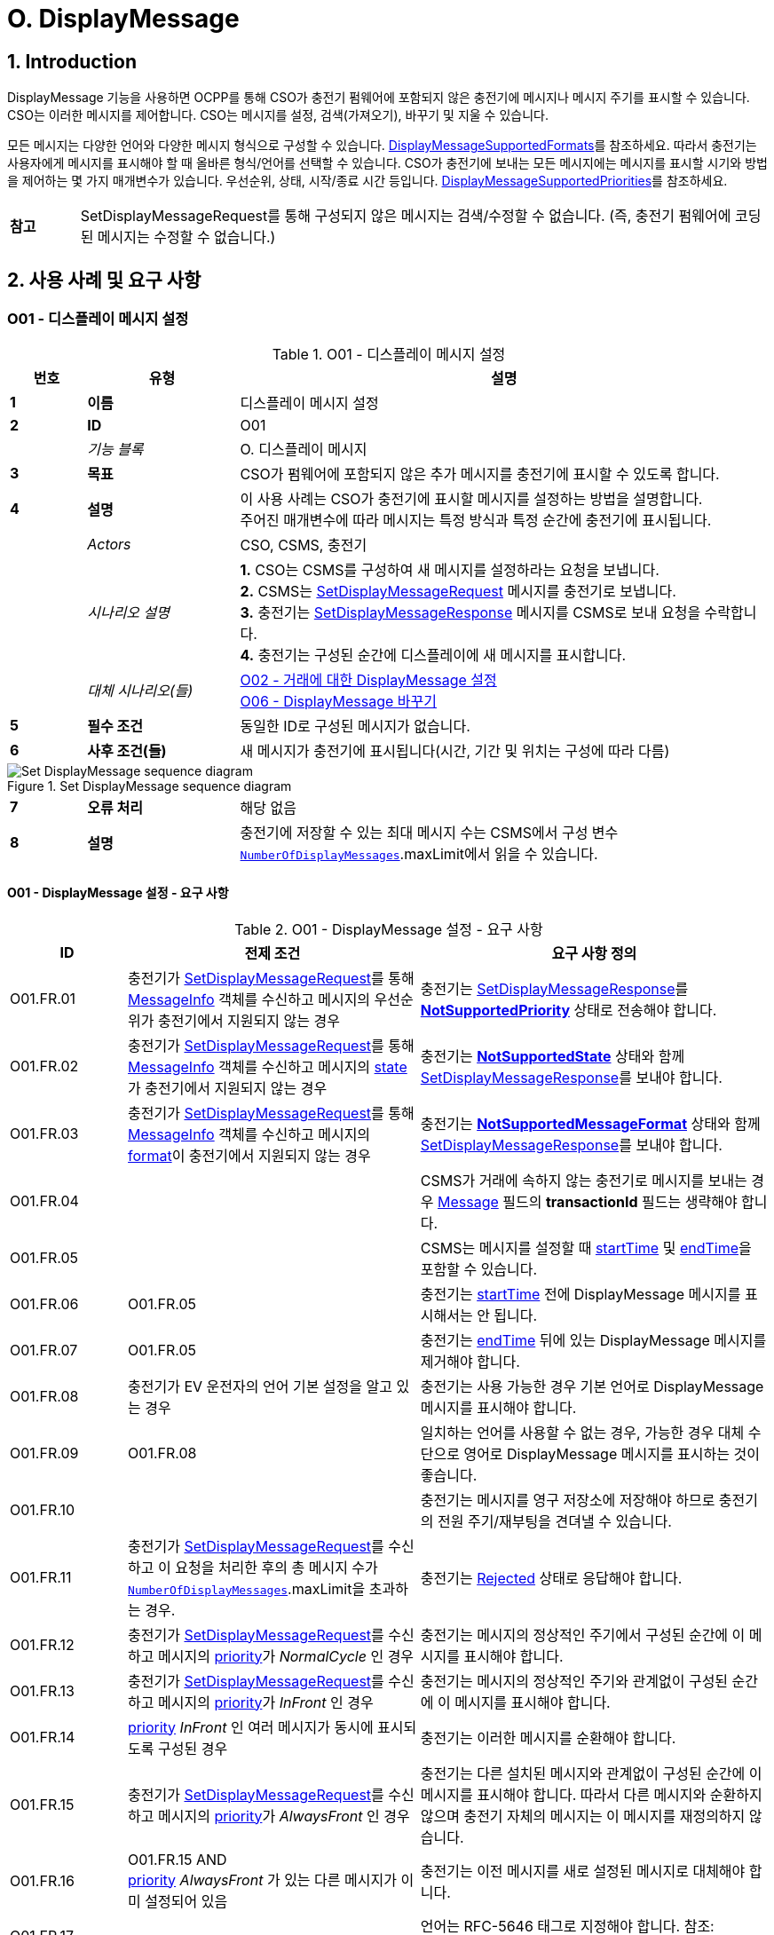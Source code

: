 = O. DisplayMessage
:!chapter-number:

:sectnums:
== Introduction

DisplayMessage 기능을 사용하면 OCPP를 통해 CSO가 충전기 펌웨어에 포함되지 않은 충전기에 메시지나 메시지 주기를 표시할 수 있습니다. CSO는 이러한 메시지를 제어합니다. CSO는 메시지를 설정, 검색(가져오기), 바꾸기 및 지울 수 있습니다.

모든 메시지는 다양한 언어와 다양한 메시지 형식으로 구성할 수 있습니다. <<display_message_supported_formats,DisplayMessageSupportedFormats>>를 참조하세요. 따라서 충전기는 사용자에게 메시지를 표시해야 할 때 올바른 형식/언어를 선택할 수 있습니다. CSO가 충전기에 보내는 모든 메시지에는 메시지를 표시할 시기와 방법을 제어하는 ​​몇 가지 매개변수가 있습니다. 우선순위, 상태, 시작/종료 시간 등입니다. <<display_message_supported_priorities,DisplayMessageSupportedPriorities>>를 참조하세요.

[cols="^.^1s,10",%autowidth.stretch]
|===
|참고 |SetDisplayMessageRequest를 통해 구성되지 않은 메시지는 검색/수정할 수 없습니다. (즉, 충전기 펌웨어에 코딩된 메시지는 수정할 수 없습니다.)
|===

<<<

== 사용 사례 및 요구 사항

:sectnums!:
[[o01_set_display_message]]
=== O01 - 디스플레이 메시지 설정

.O01 - 디스플레이 메시지 설정
[cols="^.^1s,<.^2s,<.^7",%autowidth.stretch,options="header",frame=all,grid=all]
|===
|번호 |유형 |설명

|1 |이름 |디스플레이 메시지 설정
|2 |ID |O01
|{nbsp} d|_기능 블록_ |O. 디스플레이 메시지
|3 |목표 |CSO가 펌웨어에 포함되지 않은 추가 메시지를 충전기에 표시할 수 있도록 합니다.
|4 |설명 |이 사용 사례는 CSO가 충전기에 표시할 메시지를 설정하는 방법을 설명합니다. +
주어진 매개변수에 따라 메시지는 특정 방식과 특정 순간에 충전기에 표시됩니다.
|{nbsp} d|_Actors_ |CSO, CSMS, 충전기
|{nbsp} d|_시나리오 설명_
  |**1.** CSO는 CSMS를 구성하여 새 메시지를 설정하라는 요청을 보냅니다. +
  **2.** CSMS는 <<set_display_message_request,SetDisplayMessageRequest>> 메시지를 충전기로 보냅니다. +
  **3.** 충전기는 <<set_display_message_response,SetDisplayMessageResponse>> 메시지를 CSMS로 보내 요청을 수락합니다. +
  **4.** 충전기는 구성된 순간에 디스플레이에 새 메시지를 표시합니다.
|{nbsp} d|_대체 시나리오(들)_
  |<<o02_set_display_message_for_transaction,O02 - 거래에 대한 DisplayMessage 설정>> +
  <<o06_replace_display_message,O06 - DisplayMessage 바꾸기>>
|5 |필수 조건 |동일한 ID로 구성된 메시지가 없습니다.
|6 |사후 조건(들) ​​|새 메시지가 충전기에 표시됩니다(시간, 기간 및 위치는 구성에 따라 다름)
|===

.Set DisplayMessage sequence diagram
image::part2/images/figure_141.svg[Set DisplayMessage sequence diagram]

[cols="^.^1s,<.^2s,<.^7",%autowidth.stretch,frame=all,grid=all]
|===
|7 |오류 처리 |해당 없음
|8 |설명 |충전기에 저장할 수 있는 최대 메시지 수는 CSMS에서 구성 변수 <<number_of_display_messages,`NumberOfDisplayMessages`>>.maxLimit에서 읽을 수 있습니다.
|===

==== O01 - DisplayMessage 설정 - 요구 사항

.O01 - DisplayMessage 설정 - 요구 사항
[cols="^.^2,<.^5,<.^6",%autowidth.stretch,options="header",frame=all,grid=all]
|===
|ID |전제 조건 |요구 사항 정의

|O01.FR.01 |충전기가 <<set_display_message_request,SetDisplayMessageRequest>>를 통해 <<message_info_type,MessageInfo>> 객체를 수신하고 메시지의 우선순위가 충전기에서 지원되지 않는 경우
  |충전기는 <<set_display_message_response,SetDisplayMessageResponse>>를 <<display_message_status_enum_type,**NotSupportedPriority**>> 상태로 전송해야 합니다.
|O01.FR.02 |충전기가 <<set_display_message_request,SetDisplayMessageRequest>>를 통해 <<message_info_type,MessageInfo>> 객체를 수신하고 메시지의 <<message_state_enum_type,state>>가 충전기에서 지원되지 않는 경우
  |충전기는 <<display_message_status_enum_type,**NotSupportedState**>> 상태와 함께 <<set_display_message_response,SetDisplayMessageResponse>>를 보내야 합니다.
|O01.FR.03 |충전기가 <<set_display_message_request,SetDisplayMessageRequest>>를 통해 <<message_info_type,MessageInfo>> 객체를 수신하고 메시지의 <<message_format_enum_type,format>>이 충전기에서 지원되지 않는 경우
  |충전기는 <<display_message_status_enum_type,**NotSupportedMessageFormat**>> 상태와 함께 <<set_display_message_response,SetDisplayMessageResponse>>를 보내야 합니다.
|O01.FR.04 |{nbsp}
  |CSMS가 거래에 속하지 않는 충전기로 메시지를 보내는 경우 <<message_info_type,Message>> 필드의 *transactionId* 필드는 생략해야 합니다.
|O01.FR.05 |{nbsp}
  |CSMS는 메시지를 설정할 때 <<message_info_type,startTime>> 및 <<message_info_type,endTime>>을 포함할 수 있습니다.
|O01.FR.06 |O01.FR.05
  |충전기는 <<message_info_type,startTime>> 전에 DisplayMessage 메시지를 표시해서는 안 됩니다.
|O01.FR.07 |O01.FR.05
  |충전기는 <<message_info_type,endTime>> 뒤에 있는 DisplayMessage 메시지를 제거해야 합니다.
|O01.FR.08 |충전기가 EV 운전자의 언어 기본 설정을 알고 있는 경우
  |충전기는 사용 가능한 경우 기본 언어로 DisplayMessage 메시지를 표시해야 합니다.
|O01.FR.09 |O01.FR.08
  |일치하는 언어를 사용할 수 없는 경우, 가능한 경우 대체 수단으로 영어로 DisplayMessage 메시지를 표시하는 것이 좋습니다.
|O01.FR.10 |{nbsp}
  |충전기는 메시지를 영구 저장소에 저장해야 하므로 충전기의 전원 주기/재부팅을 견뎌낼 수 있습니다.
|O01.FR.11 |충전기가 <<set_display_message_request,SetDisplayMessageRequest>>를 수신하고 이 요청을 처리한 후의 총 메시지 수가 <<number_of_display_messages,`NumberOfDisplayMessages`>>.maxLimit을 초과하는 경우.
  |충전기는 <<display_message_status_enum_type,Rejected>> 상태로 응답해야 합니다.
|O01.FR.12 |충전기가 <<set_display_message_request,SetDisplayMessageRequest>>를 수신하고 메시지의 <<message_priority_enum_type,priority>>가 _NormalCycle_ 인 경우
  |충전기는 메시지의 정상적인 주기에서 구성된 순간에 이 메시지를 표시해야 합니다.
|O01.FR.13 |충전기가 <<set_display_message_request,SetDisplayMessageRequest>>를 수신하고 메시지의 <<message_priority_enum_type,priority>>가 _InFront_ 인 경우
  |충전기는 메시지의 정상적인 주기와 관계없이 구성된 순간에 이 메시지를 표시해야 합니다.
|O01.FR.14 |<<message_priority_enum_type,priority>> _InFront_ 인 여러 메시지가 동시에 표시되도록 구성된 경우
  |충전기는 이러한 메시지를 순환해야 합니다.
|O01.FR.15 |충전기가 <<set_display_message_request,SetDisplayMessageRequest>>를 수신하고 메시지의 <<message_priority_enum_type,priority>>가 _AlwaysFront_ 인 경우
  |충전기는 다른 설치된 메시지와 관계없이 구성된 순간에 이 메시지를 표시해야 합니다. 따라서 다른 메시지와 순환하지 않으며 충전기 자체의 메시지는 이 메시지를 재정의하지 않습니다.
|O01.FR.16 |O01.FR.15 AND +
<<message_priority_enum_type,priority>> _AlwaysFront_ 가 있는 다른 메시지가 이미 설정되어 있음
  |충전기는 이전 메시지를 새로 설정된 메시지로 대체해야 합니다.
|O01.FR.17 |{nbsp} |언어는 RFC-5646 태그로 지정해야 합니다. 참조: <<rfc5646,[RFC5646]>>, 예: 미국 영어는 "en-US"입니다.
|===

<<<

[[o02_set_display_message_for_transaction]]
=== O02 - Set DisplayMessage for Transaction

.O02 - Set DisplayMessage for Transaction
[cols="^.^1s,<.^2s,<.^7",%autowidth.stretch,options="header",frame=all,grid=all]
|===
|번호 |유형 |설명

|1 |이름 |거래에 대한 DisplayMessage 설정
|2 |ID |O02
|{nbsp} d|_기능 블록_ |O. DisplayMessage
|{nbsp} d|_부모 사용 사례_ |<<o01_set_display_message,O01 - Set DisplayMessage>>
|3 |목표 |CSO가 펌웨어에 내장되지 않은 충전기에서 진행 중인 거래 중에 메시지를 표시할 수 있도록 합니다.
|4 |설명 |이 사용 사례는 CSO가 특정 거래에 대해 충전기에 표시할 메시지를 설정하는 방법을 설명합니다. 제공된 매개변수에 따라 메시지는 충전기에 특정 방식으로 표시됩니다.
|{nbsp} d|_행위자_ |CSO, CSMS, 충전기
|{nbsp} d|_시나리오 설명_
  |**1.** CSO는 CSMS를 구성하여 주어진 거래 중에 새 메시지를 표시하라는 요청을 보냅니다. +
  **2.** CSMS는 <<set_display_message_request,SetDisplayMessageRequest>> 메시지를 충전기로 전송합니다. +
  **3.** 충전기는 <<set_display_message_response,SetDisplayMessageResponse>> 메시지를 CSMS로 전송하여 요청을 수락합니다. +
  **4.** 충전기는 거래가 진행되는 동안 디스플레이에 새 메시지를 표시합니다.
|{nbsp} d|_대체 시나리오_
|<<o01_set_display_message,O01 - 디스플레이 메시지 설정>>
<<o06_replace_display_message,O06 - 디스플레이 메시지 바꾸기>>
|5 |필수 조건 |동일한 ID로 구성된 메시지가 없습니다.
|6 |사후 조건 |거래가 진행되는 동안 충전기에 새 메시지가 표시됩니다(시간, 기간 및 위치는 구성에 따라 다름)
|===

.거래 순서도에 대한 DisplayMessage 설정
image::part2/images/figure_142.svg[거래 순서도에 대한 DisplayMessage 설정]

[cols="^.^1s,<.^2s,<.^7",%autowidth.stretch,frame=all,grid=all]
|===
|7 |오류 처리 |해당 없음
|8 |설명 |충전기에 저장할 수 있는 최대 메시지 수는 CSMS에서 구성 변수 <<number_of_display_messages,`NumberOfDisplayMessages`>>.maxLimit에서 읽을 수 있습니다.
|===

==== O02 - Set DisplayMessage for Transaction - Requirements

.O02 - Set DisplayMessage for Transaction - Requirements
[cols="^.^2,<.^5,<.^6",%autowidth.stretch,options="header",frame=all,grid=all]
|===
|ID |전제 조건 |요구 사항 정의

|O02.FR.01 |충전기가 <<set_display_message_request,SetDisplayMessageRequest>>를 통해 <<message_info_type,Message>> 객체를 수신하고 충전기에서 메시지의 *transactionId*를 알 수 없는 경우
  |충전기는 <<display_message_status_enum_type,**UnknownTransaction**>> 상태와 함께 <<set_display_message_response,SetDisplayMessageResponse>>를 보내야 합니다.
|O02.FR.02 |지정된 *transactionId*가 있는 거래가 종료되는 경우
  |충전기는 메시지 목록에서 메시지를 제거해야 합니다.
|O02.FR.03 |충전기가 <<set_display_message_request,SetDisplayMessageRequest>>를 통해 <<message_info_type,MessageInfo>> 객체를 수신하고 메시지의 <<message_priority_enum_type,priority>>가 충전기에서 지원되지 않는 경우
  |충전기는 <<display_message_status_enum_type,**NotSupportedPriority**>> 상태와 함께 <<set_display_message_response,SetDisplayMessageResponse>>를 보내야 합니다.
|O02.FR.04 |충전기가 <<set_display_message_request,SetDisplayMessageRequest>>를 통해 <<message_info_type,MessageInfo>> 객체를 수신하고 메시지의 <<message_state_enum_type,state>>가 충전기에서 지원되지 않는 경우
  |충전기는 <<display_message_status_enum_type,**NotSupportedState**>> 상태와 함께 <<set_display_message_response,SetDisplayMessageResponse>>를 보내야 합니다.
|O02.FR.05 |충전기가 <<set_display_message_request,SetDisplayMessageRequest>>를 통해 <<message_info_type,MessageInfo>> 객체를 수신하고 메시지의 <<message_format_enum_type,format>>이 충전기에서 지원되지 않는 경우
  |충전기는 <<display_message_status_enum_type,**NotSupportedMessageFormat**>> 상태와 함께 <<set_display_message_response,SetDisplayMessageResponse>>를 보내야 합니다.
|O02.FR.06 |{nbsp}
  |충전기는 <<message_info_type,startTime>> 전에 DisplayMessage 메시지를 표시해서는 안 됩니다.
|O02.FR.07 |{nbsp} |충전기는 <<message_info_type,endTime>> 후에 DisplayMessage 메시지를 제거해야 합니다.
|O02.FR.08 |충전기가 EV 운전자의 언어 기본 설정을 알고 있는 경우
  |충전기는 가능한 경우 기본 언어로 DisplayMessage 메시지를 표시해야 합니다.
|O02.FR.09 |O02.FR.08
  |일치하는 언어를 사용할 수 없는 경우, 가능한 경우 대체 수단으로 영어로 DisplayMessage 메시지를 표시하는 것이 좋습니다.
|O02.FR.10 |{nbsp}
  |충전기는 메시지를 영구 저장소에 저장하여 충전기의 전원 주기/재부팅을 견뎌내야 합니다.
|O02.FR.11 |충전기가 <<set_display_message_request,SetDisplayMessageRequest>>를 수신하고 이 요청을 처리한 후의 총 메시지 수가 <<number_of_display_messages,`NumberOfDisplayMessages`>>.maxLimit을 초과하는 경우
  |충전기는 <<display_message_status_enum_type,Rejected>> 상태로 응답해야 합니다.
|O02.FR.12 |{nbsp}
  |언어는 RFC-5646 태그로 지정해야 합니다. 참조: <<rfc5646,[RFC5646]>>, 예: 미국 영어는 "en-US"입니다.
|O02.FR.14 |충전기가 <<set_display_message_request,SetDisplayMessageRequest>>를 수신하고 메시지의 <<message_priority_enum_type,priority>>가 _NormalCycle_ 인 경우
  |충전기는 이 메시지를 정상적인 메시지 주기로 표시해야 합니다.
|O02.FR.15 |충전기가 <<set_display_message_request,SetDisplayMessageRequest>>를 수신하고 메시지의 <<message_priority_enum_type,priority>>가 _InFront_ 인 경우
  |충전기는 메시지의 정상적인 주기와 관계없이 구성된 순간에 이 메시지를 표시해야 합니다.
|O02.FR.16 |<<message_priority_enum_type,priority>>가 _InFront_ 인 여러 메시지가 동시에 표시되도록 구성된 경우
  |충전기는 이러한 메시지를 순환해야 합니다.
|O02.FR.17 |충전기가 <<set_display_message_request,SetDisplayMessageRequest>>를 수신하고 메시지의 <<message_priority_enum_type,priority>>가 _AlwaysFront_ 인 경우
  |충전기는 다른 설치된 메시지와 관계없이 구성된 순간에 이 메시지를 표시해야 합니다. 따라서 다른 메시지와 함께 순환되지 않으며 충전기 자체의 메시지는 이 메시지를 재정의하지 않습니다.
|O02.FR.18 |O02.FR.17 AND +
<<message_priority_enum_type,priority>> _AlwaysFront_ 가 있는 다른 메시지가 이미 설정되어 있습니다.
  |충전기는 이전 메시지를 새로 설정된 메시지로 대체해야 합니다.
|===

=== O03 - Get All DisplayMessages

.O03 - Get All DisplayMessage IDs
[cols="^.^1s,<.^2s,<.^7",%autowidth.stretch,options="header",frame=all,grid=all]
|===
|번호 |유형 |설명

|1 |이름 |모든 DisplayMessage 가져오기
|2 |ID |O03
|{nbsp} d|_기능 블록_ |O. DisplayMessage
|3 |목표 |CSO가 충전기에 현재 구성된 모든 메시지를 검색할 수 있도록 합니다.
|4 |설명 |이 사용 사례는 CSO가 충전기에서 OCPP를 통해 구성된 모든 설치된 DisplayMessage를 요청하는 방법을 설명합니다. +
충전기는 메시지가 오래되었거나 거래가 종료되면 메시지를 제거할 수 있습니다. +
CSO가 현재 메시지 목록을 볼 수 있으면 매우 유용할 수 있으므로 CSO는 어떤 메시지가 (여전히) 구성되어 있는지 알 수 있습니다.
|{nbsp} d|_Actors_ |CSO, CSMS, 충전기
|{nbsp} d|_시나리오 설명_
  |**1.** CSO가 CSMS에 모든 메시지를 검색하도록 요청합니다. +
  **2.** CSMS가 충전기에 <<get_display_messages_request,GetDisplayMessagesRequest>> 메시지를 보냅니다. +
  **3.** 충전기가 <<get_display_messages_response,GetDisplayMessagesResponse>> _Accepted_ 로 응답하여 메시지를 구성했으며 이를 보낼 것임을 나타냅니다. +
  **4.** 충전기가 CSMS에 하나 이상의 <<notify_display_messages_request,NotifyDisplayMessagesRequest>> 메시지를 보냅니다(보낼 메시지 양에 따라 다름). +
  **5.** CSMS가 모든 알림에 <<notify_display_messages_response,NotifyDisplayMessagesResponse>> 메시지로 응답합니다.
|5 |필수 조건 |충전 스테이션에 구성된 메시지가 하나 이상 있음
|6 |사후 조건 |해당 없음
|===

.Get All DisplayMessages 시퀀스 다이어그램
image::part2/images/figure_143.svg[Get All DisplayMessages 시퀀스 다이어그램]

[cols="^.^1s,<.^2s,<.^7",%autowidth.stretch,frame=all,grid=all]
|===
|7 |오류 처리 |해당 없음
|8 |주의 |OCPP를 통해 구성된 메시지만 <<get_display_messages_request,GetDisplayMessagesRequest>>를 통해 검색할 수 있습니다.
|===

==== O03 - 모든 DisplayMessage 가져오기 - 요구 사항

.O03 - 모든 DisplayMessage ID 가져오기 - 요구 사항
[cols="^.^2,<.^5,<.^6",%autowidth.stretch,options="header",frame=all,grid=all]
|===
|ID |전제 조건 |요구 사항 정의

|O03.FR.01 | <<get_display_messages_request,GetDisplayMessagesRequest>>에서 _requestId_ 를 제외한 모든 필드가 생략되고 +
적어도 하나의 디스플레이 메시지가 구성된 경우.
  |충전기는 _Accepted_ 로 응답해야 합니다.
|O03.FR.02 |O03.FR.01
  |충전기는 <<notify_display_messages_request,NotifyDisplayMessagesRequest>>를 통해 구성된 모든 디스플레이 메시지를 전송해야 합니다.
|O03.FR.03 |O03.FR.02 +
그리고 +
충전기가 1개의 <<notify_display_messages_request,NotifyDisplayMessagesRequest>>로 전송할 수 있는 것보다 많은 디스플레이 메시지가 있는 경우
  |충전기는 디스플레이 메시지를 여러 개의 <<notify_display_messages_request,NotifyDisplayMessagesRequest>> 메시지로 분할해야 합니다.
|O03.FR.04 |O03.FR.03
  |충전기는 모든 <<notify_display_messages_request,NotifyDisplayMessagesRequest>> 메시지에서 _tbc_ 필드를 _true_ 로 설정해야 합니다(마지막 메시지 제외).
|O03.FR.05 |O03.FR.04
  |충전기는 _requestId_ 필드를 <<get_display_messages_request,GetDisplayMessagesRequest>>의 _requestId_ 와 동일한 값으로 설정해야 합니다.
|O03.FR.06 |DisplayMessage가 구성되지 않은 경우
  |충전기는 _Unknown_ 으로 응답해야 합니다.
|===

<<<

=== O04 - 특정 DisplayMessage 가져오기

.O04 - 특정 DisplayMessage 가져오기
[cols="^.^1s,<.^2s,<.^7",%autowidth.stretch,options="header",frame=all,grid=all]
|===
|번호 |유형 |설명

|1 |이름 |특정 DisplayMessage 가져오기
|2 |ID |O04
|{nbsp} d|_기능 블록_ |O. DisplayMessage
|3 |목표 |CSO가 현재 충전기에 구성된 하나 이상의 특정 DisplayMessage를 검색할 수 있도록 합니다.
|4 |설명 |이 사용 사례는 CSO가 충전기에서 OCPP를 통해 구성된 (특정) DisplayMessage를 요청/쿼리하는 방법을 설명합니다. 충전기는 메시지가 오래되었거나 거래가 종료된 경우 메시지를 제거할 수 있습니다. CSO가 설치된 DisplayMessages에 대해 충전기를 쿼리할 수 있으면 매우 유용할 수 있으므로 CSO는 (아직) 구성된 메시지를 알 수 있습니다.
|{nbsp} d|_Actors_ |CSO, CSMS, 충전기
|{nbsp} d|_시나리오 설명_
  |**1.** CSO가 CSMS에 DisplayMessages를 쿼리하도록 요청합니다. +
  **2.** CSMS가 쿼리 매개변수가 포함된 <<get_display_messages_request,GetDisplayMessagesRequest>> 메시지를 충전기로 보냅니다. +
  **3.** 충전기에 요청된 매개변수와 일치하는 DisplayMessages가 있으면 <<get_display_messages_response,GetDisplayMessagesResponse>> _Accepted_ 로 응답합니다. +
  **4.** 충전기가 하나 이상의 <<notify_display_messages_request,NotifyDisplayMessagesRequest>> 메시지를 CSMS로 보냅니다(보낼 메시지 양에 따라 다름). +
  **5.** CSMS 응답은 <<notify_display_messages_response,NotifyDisplayMessagesResponse>> 메시지로 모든 알림을 보냅니다.
|5 |필수 조건 |충전기에 구성된 주어진 ID가 있는 메시지가 있습니다.
|6 |사후 조건(들) ​​|해당 없음
|===

.Get a specific DisplayMessages sequence diagram
image::part2/images/figure_144.svg[Get a specific DisplayMessages sequence diagram]

[cols="^.^1s,<.^2s,<.^7",%autowidth.stretch,frame=all,grid=all]
|===
|7 |오류 처리 |해당 없음
|8 |설명 |OCPP를 통해 구성된 메시지만 <<get_display_messages_request,GetDisplayMessagesRequest>>를 통해 검색할 수 있습니다.
|===

==== O04 - 특정 DisplayMessage 가져오기 - 요구 사항

.O04 - 특정 DisplayMessage 가져오기 - 요구 사항
[cols="^.^2,<.^5,<.^6",%autowidth.stretch,options="header",frame=all,grid=all]
|===
|ID |전제 조건 |요구 사항 정의

|O04.FR.01 |<<get_display_messages_request,GetDisplayMessagesRequest>>의 필드 중 하나 이상이 사용되고 +
충전기에 요청의 매개변수와 일치하는 DisplayMessage가 구성되어 있어야 함
  |충전기는 _Accepted_ 로 응답해야 함.
|O04.FR.02 | <<get_display_messages_request,GetDisplayMessagesRequest>>의 필드 중 하나 이상이 사용되고 +
충전기에 요청의 매개변수와 일치하는 구성된 DisplayMessage가 없는 경우
  |충전기는 _Unknown_ 으로 응답해야 합니다.
|O04.FR.03 |O04.FR.01
  |충전기는 구성된 모든 DisplayMessage를 <<notify_display_messages_request,NotifyDisplayMessagesRequest>>를 통해 보내야 합니다.
|O04.FR.04 |O04.FR.03 +
그리고 +
충전기가 1개의 <<notify_display_messages_request,NotifyDisplayMessagesRequest>>에서 보낼 수 있는 것보다 많은 DisplayMessage가 있는 경우
  |충전기는 DisplayMessage를 여러 개의 <<notify_display_messages_request,NotifyDisplayMessagesRequest>> 메시지로 분할해야 합니다.
|O04.FR.05 |O04.FR.04
  |충전기는 마지막 메시지를 제외한 모든 <<notify_display_messages_request,NotifyDisplayMessagesRequest>> 메시지에서 _tbc_ 필드를 _true_ 로 설정해야 합니다.
|O04.FR.06 |O04.FR.05
  |충전기는 _requestId_ 필드를 <<get_display_messages_request,GetDisplayMessagesRequest>>의 _requestId_ 와 동일한 값으로 설정해야 합니다.
|O04.FR.07 |DisplayMessage가 구성되지 않은 경우
  |충전기는 _Unknown_ 으로 응답해야 합니다.
|===

<<<

[[o05_clear_a_display_message]]
=== O05 - DisplayMessage 지우기

.O05 - DisplayMessage 지우기
[cols="^.^1s,<.^2s,<.^7",%autowidth.stretch,options="header",frame=all,grid=all]
|===
|번호 |유형 |설명

|1 |이름 |DisplayMessage 지우기
|2 |ID |O05
|{nbsp} d|_기능 블록_ |O. DisplayMessage
|3 |목표 |CSO가 현재 충전기에 구성된 특정 메시지를 제거할 수 있도록 합니다.
|4 |설명 |이 사용 사례는 CSO가 충전기에서 OCPP를 통해 구성된 특정 메시지를 제거하는 방법을 설명합니다.

|{nbsp} d|_Actors_ |CSO, CSMS, 충전기
|{nbsp} d|_시나리오 설명_
  |**1.** CSO가 CSMS에 특정 메시지를 제거하도록 요청합니다. +
  **2.** CSMS가 특정 메시지의 ID가 포함된 <<clear_display_message_request,ClearDisplayMessageRequest>> 메시지를 충전기로 보냅니다. +
  **3.** 충전기가 메시지를 제거합니다. +
  **4.** 충전기가 <<clear_display_message_response,ClearDisplayMessageResponse>> 메시지를 CSMS로 보내 응답합니다.
|5 |필수 조건 |충전기에 구성된 지정된 ID의 메시지가 있습니다.
|6 |사후 조건(들) ​​|지정된 ID의 메시지가 충전기에서 제거됩니다.
|===

.Clear a DisplayMessage sequence diagram
image::part2/images/figure_145.svg[Clear a DisplayMessage sequence diagram]

[cols="^.^1s,<.^2s,<.^7",%autowidth.stretch,frame=all,grid=all]
|===
|7 |오류 처리 |해당 없음
|8 |주의 |OCPP를 통해 구성된 메시지만 <<clear_display_message_request,ClearDisplayMessageRequest>>를 통해 지우거나 제거할 수 있습니다.
|===

==== O05 - DisplayMessage 지우기 - 요구 사항

.O05 - DisplayMessage 지우기 - 요구 사항
[cols="^.^2,<.^5,<.^6",%autowidth.stretch,options="header",frame=all,grid=all]
|===
|ID |전제 조건 |요구 사항 정의

|O05.FR.01 |충전기가 <<clear_display_message_request,ClearDisplayMessageRequest>>를 수신하고 해당 ID로 충전기에 구성된 메시지가 있는 경우
  |충전기는 <<clear_display_message_response,ClearDisplayMessageResponse>> 메시지로 응답해야 하며 상태는 _Accepted_ 입니다.
|O05.FR.02 |충전기가 <<clear_display_message_request,ClearDisplayMessageRequest>>를 수신하고 해당 ID로 구성된 메시지가 충전기에 없는 경우
  |충전기는 <<clear_display_message_response,ClearDisplayMessageResponse>> 메시지로 응답해야 하며 상태는 _Unknown_ 입니다.
|===

<<<

[[o06_replace_display_message]]
=== O06 - DisplayMessage 교체

.O06 - DisplayMessage 교체
[cols="^.^1s,<.^2s,<.^7",%autowidth.stretch,options="header",frame=all,grid=all]
|===
|번호 |유형 |설명

|1 |이름 |DisplayMessage 교체
|2 |ID |O06
|{nbsp} d|_기능 블록_ |O. DisplayMessage
|3 |목표 |CSO가 충전기에 이미 구성된 DisplayMessage를 대체할 수 있도록 합니다.
|4 |설명 |이 사용 사례는 CSO가 충전기에 이전에 구성된 DisplayMessage를 대체하는 방법을 설명합니다. 메시지 내용과 제공된 모든 매개변수를 새 메시지로 대체합니다.
|{nbsp} d|_Actors_ |CSO, CSMS, 충전기
|{nbsp} d|_시나리오 설명_
  |**1.** CSO가 CSMS에 기존 DisplayMessage를 대체하도록 요청합니다. +
  **2.** CSMS가 충전기에 이미 구성된 것과 동일한 ID를 가진 DisplayMessage와 함께 <<set_display_message_request,SetDisplayMessageRequest>> 메시지를 충전기로 보냅니다. +
  **3.** 충전기가 CSMS에 <<set_display_message_response,SetDisplayMessageResponse>> 메시지를 보내 요청을 수락합니다. +
  **4.** 충전기는 구성된 순간에 디스플레이에 업데이트/대체된 메시지를 표시합니다.
|{nbsp} d|_대체 시나리오_ |<<o01_set_display_message,O01 - 디스플레이 메시지 설정>> 및 +
<<o02_set_display_message_for_transaction,O02 - 거래에 대한 디스플레이 메시지 설정>>
|5 |필수 조건 |충전기에 구성된 동일한 ID가 있는 메시지가 있습니다.
|6 |사후 조건 |디스플레이 메시지는 동일한 ID가 제공된 메시지로 대체됩니다.
|===

.DisplayMessage 시퀀스 다이어그램 대체
image::part2/images/figure_146.svg[DisplayMessage 시퀀스 다이어그램 대체]

[cols="^.^1s,<.^2s,<.^7",%autowidth.stretch,frame=all,grid=all]
|===
|7 |오류 처리 |n/a
|8 |설명 |n/a
|===

==== O06 - DisplayMessage 대체 - 요구 사항

.O06 - DisplayMessage 대체 - 요구 사항
[cols="^.^2,<.^5,<.^6",%autowidth.stretch,options="header",frame=all,grid=all]
|===
|ID |전제 조건 |요구 사항 정의

|O06.FR.01 |충전기에서 <<set_display_message_request,SetDisplayMessageRequest>>를 수신하고 해당 동일한 ID를 가진 충전기
  |충전기는 기존 메시지를 새 메시지(모든 새 매개변수 포함)로 대체하고 <<set_display_message_response,SetDisplayMessageResponse>> 메시지로 응답해야 하며, 이 메시지에 대해 상태: _Accepted_ 를 지정해야 합니다.
|===
